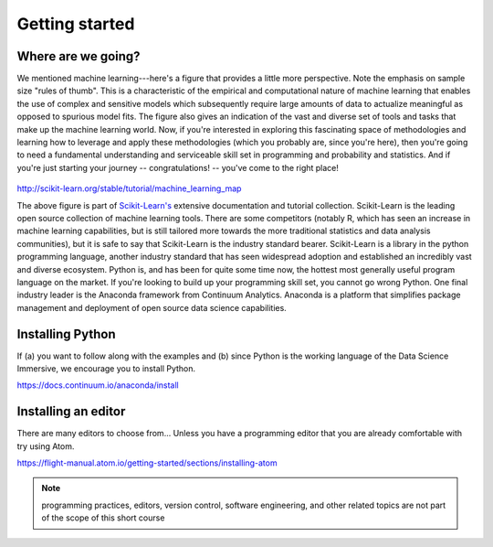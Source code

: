 .. stats-shortcourse 

Getting started
======================================

Where are we going?
----------------------

We mentioned machine learning---here's a figure that provides a little more perspective.
Note the emphasis on sample size "rules of thumb".  This is a characteristic of the 
empirical and computational nature of machine learning that enables the use of 
complex and sensitive models which subsequently require large amounts of data to actualize
meaningful as opposed to spurious model fits.  The figure also gives an indication of 
the vast and diverse set of tools and tasks that make up the machine learning world.
Now, if you're interested in exploring this fascinating space of methodologies and learning 
how to leverage and apply these methodologies (which you probably are, since you're here), then
you're going to need a fundamental understanding and serviceable skill set in programming and 
probability and statistics. And if you're just starting your journey -- congratulations! -- 
you've come to the right place!

.. figure:: sklearn-map.png
   :scale: 35%
   :align: center
   :alt: galvanize-logo
   :figclass: align-center

`<http://scikit-learn.org/stable/tutorial/machine_learning_map>`_


The above figure is part of `Scikit-Learn's <http://scikit-learn.org/>`_
extensive documentation and tutorial collection. Scikit-Learn is the leading open source
collection of machine learning tools. There are some competitors (notably R, which has
seen an increase in machine learning capabilities, but is still tailored more towards 
the more traditional statistics and data analysis communities), but it is safe to say that 
Scikit-Learn is the industry standard bearer. Scikit-Learn is a library in the python
programming language, another industry standard that has seen widespread adoption and
established an incredibly vast and diverse ecosystem. Python is, and has been for quite some 
time now, the hottest most generally useful program language on the market. If you're 
looking to build up your programming skill set, you cannot go wrong Python.  
One final industry leader is the Anaconda framework from Continuum Analytics. 
Anaconda is a platform that simplifies package management and deployment of open source 
data science capabilities.  


Installing Python
-------------------

If (a) you want to follow along with the examples and (b) since Python is
the working language of the Data Science Immersive, we encourage you to 
install Python.

`<https://docs.continuum.io/anaconda/install>`_

Installing an editor
-----------------------

There are many editors to choose from... 
Unless you have a programming editor that you are already comfortable with try using Atom.

`<https://flight-manual.atom.io/getting-started/sections/installing-atom>`_

.. note:: programming practices, editors, version control, software engineering, and other related topics are not part of the scope of this short course
